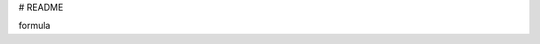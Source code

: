 # README


.. raw:: html

  <?xml version="1.0" encoding="UTF-8"?>
  <math xmlns="http://www.w3.org/1998/Math/MathML" alttext="\mathbf{F}_{2}=k\frac{q_{1}q_{2}\hat{\mathbf{r}}_{21}}{r_{21}^{2}}" display="block">
    <mrow>
      <msub>
        <mi>𝐅</mi>
        <mn>2</mn>
      </msub>
      <mo>=</mo>
      <mrow>
        <mi>k</mi>
        <mo></mo>
        <mfrac>
          <mrow>
            <msub>
              <mi>q</mi>
              <mn>1</mn>
            </msub>
            <mo></mo>
            <msub>
              <mi>q</mi>
              <mn>2</mn>
            </msub>
            <mo></mo>
            <msub>
              <mover accent="true">
                <mi>𝐫</mi>
                <mo stretchy="false">^</mo>
              </mover>
              <mn>21</mn>
            </msub>
          </mrow>
          <msubsup>
            <mi>r</mi>
            <mn>21</mn>
            <mn>2</mn>
          </msubsup>
        </mfrac>
      </mrow>
    </mrow>
  </math>


.. raw:: html

  <script type="text/x-mathjax-config"> MathJax.Hub.Config({
  MMLorHTML: { prefer: "HTML" },
  tex2jax: {
  displayMath: [['\\[', '\\]']],
  inlineMath: [['\\(', '\\)']],
  processEscapes: true
  },
  TeX: { extensions: ['enclose.js'] }
  });
  </script>
  <script type="text/javascript"
    src="https://cdn.mathjax.org/mathjax/latest/MathJax.js?config=TeX-AMS-MML_HTMLorMML">
  </script>


formula

.. raw:: html

  \[ \frac{a}{b} \]
